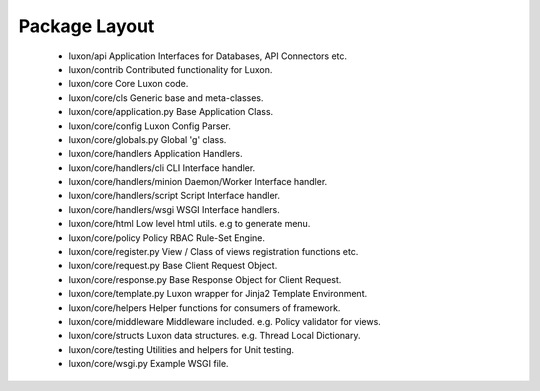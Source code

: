 .. _structure:

Package Layout
==============
    * luxon/api Application Interfaces for Databases, API Connectors etc.
    * luxon/contrib Contributed functionality for Luxon.

    * luxon/core Core Luxon code.
    * luxon/core/cls Generic base and meta-classes.
    * luxon/core/application.py Base Application Class.
    * luxon/core/config Luxon Config Parser.
    * luxon/core/globals.py Global 'g' class.

    * luxon/core/handlers Application Handlers.
    * luxon/core/handlers/cli CLI Interface handler.
    * luxon/core/handlers/minion Daemon/Worker Interface handler.
    * luxon/core/handlers/script Script Interface handler.
    * luxon/core/handlers/wsgi WSGI Interface handlers.

    * luxon/core/html Low level html utils. e.g to generate menu.
    * luxon/core/policy Policy RBAC Rule-Set Engine.
    * luxon/core/register.py View / Class of views registration functions etc.
    * luxon/core/request.py Base Client Request Object.
    * luxon/core/response.py Base Response Object for Client Request.
    * luxon/core/template.py Luxon wrapper for Jinja2 Template Environment.
    * luxon/core/helpers Helper functions for consumers of framework.
    * luxon/core/middleware Middleware included. e.g. Policy validator for views.
    * luxon/core/structs Luxon data structures. e.g. Thread Local Dictionary.
    * luxon/core/testing Utilities and helpers for Unit testing.
    * luxon/core/wsgi.py Example WSGI file.
